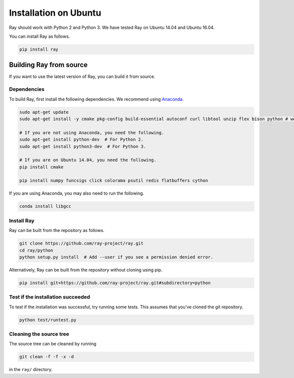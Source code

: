 Installation on Ubuntu
======================

Ray should work with Python 2 and Python 3. We have tested Ray on Ubuntu 14.04
and Ubuntu 16.04.

You can install Ray as follows.

.. code-block:: bash

  pip install ray

Building Ray from source
------------------------

If you want to use the latest version of Ray, you can build it from source.

Dependencies
~~~~~~~~~~~~

To build Ray, first install the following dependencies. We recommend using
`Anaconda`_.

.. _`Anaconda`: https://www.continuum.io/downloads

.. code-block:: bash

  sudo apt-get update
  sudo apt-get install -y cmake pkg-config build-essential autoconf curl libtool unzip flex bison python # we install python here because python2 is required to build the webui

  # If you are not using Anaconda, you need the following.
  sudo apt-get install python-dev  # For Python 2.
  sudo apt-get install python3-dev  # For Python 3.

  # If you are on Ubuntu 14.04, you need the following.
  pip install cmake

  pip install numpy funcsigs click colorama psutil redis flatbuffers cython


If you are using Anaconda, you may also need to run the following.

.. code-block:: bash

  conda install libgcc


Install Ray
~~~~~~~~~~~

Ray can be built from the repository as follows.

.. code-block:: bash

  git clone https://github.com/ray-project/ray.git
  cd ray/python
  python setup.py install  # Add --user if you see a permission denied error.

Alternatively, Ray can be built from the repository without cloning using pip.

.. code-block:: bash

    pip install git+https://github.com/ray-project/ray.git#subdirectory=python

Test if the installation succeeded
~~~~~~~~~~~~~~~~~~~~~~~~~~~~~~~~~~

To test if the installation was successful, try running some tests. This assumes
that you've cloned the git repository.

.. code-block:: bash

  python test/runtest.py

Cleaning the source tree
~~~~~~~~~~~~~~~~~~~~~~~~

The source tree can be cleaned by running

.. code-block:: bash

  git clean -f -f -x -d

in the ``ray/`` directory.
